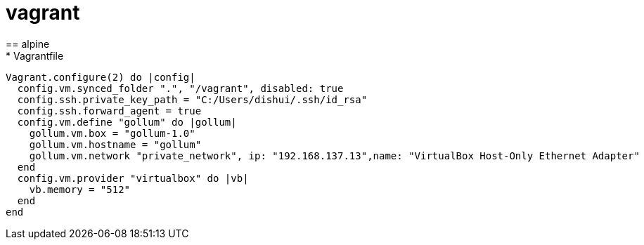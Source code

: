 = vagrant
== alpine
* Vagrantfile
```ruby
Vagrant.configure(2) do |config|
  config.vm.synced_folder ".", "/vagrant", disabled: true
  config.ssh.private_key_path = "C:/Users/dishui/.ssh/id_rsa"
  config.ssh.forward_agent = true
  config.vm.define "gollum" do |gollum|
    gollum.vm.box = "gollum-1.0"
    gollum.vm.hostname = "gollum"
    gollum.vm.network "private_network", ip: "192.168.137.13",name: "VirtualBox Host-Only Ethernet Adapter"
  end
  config.vm.provider "virtualbox" do |vb|
    vb.memory = "512"
  end
end
```


